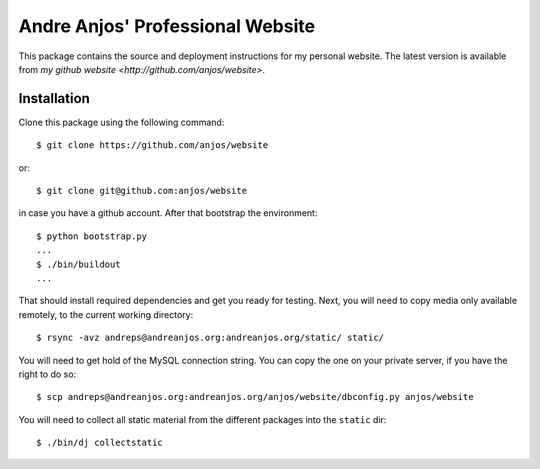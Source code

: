 ===================================
 Andre Anjos' Professional Website
===================================

This package contains the source and deployment instructions for my personal
website. The latest version is available from `my github website
<http://github.com/anjos/website>`.

Installation
------------

Clone this package using the following command::

  $ git clone https://github.com/anjos/website

or::

  $ git clone git@github.com:anjos/website

in case you have a github account. After that bootstrap the environment::

  $ python bootstrap.py
  ...
  $ ./bin/buildout
  ...

That should install required dependencies and get you ready for testing. Next,
you will need to copy media only available remotely, to the current working
directory::

  $ rsync -avz andreps@andreanjos.org:andreanjos.org/static/ static/

You will need to get hold of the MySQL connection string. You can copy
the one on your private server, if you have the right to do so::

  $ scp andreps@andreanjos.org:andreanjos.org/anjos/website/dbconfig.py anjos/website 

You will need to collect all static material from the different packages into
the ``static`` dir::

  $ ./bin/dj collectstatic
